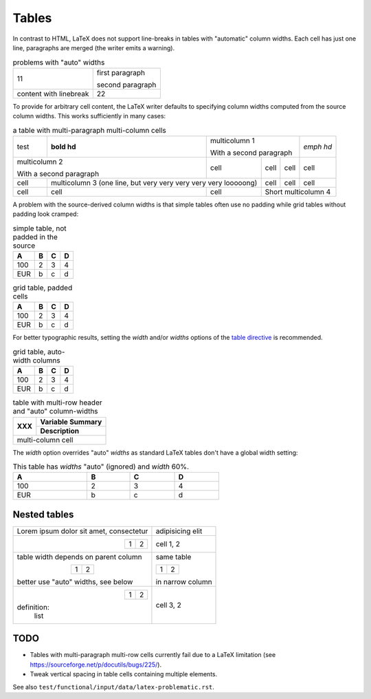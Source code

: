 Tables
======

In contrast to HTML, LaTeX does not support line-breaks in tables with
"automatic" column widths. Each cell has just one line, paragraphs are
merged (the writer emits a warning).

.. table:: problems with "auto" widths
   :widths: auto

   +-----------+------------------+
   | 11        | first paragraph  |
   |           |                  |
   |           | second paragraph |
   +-----------+------------------+
   | content   | 22               |
   | with      |                  |
   | linebreak |                  |
   +-----------+------------------+

To provide for arbitrary cell content, the LaTeX writer defaults to
specifying column widths computed from the source column widths. This
works sufficiently in many cases:

.. table:: a table with multi-paragraph multi-column cells

  +----------+--------------+---------------------------------+-----------+
  | test     | **bold hd**  | multicolumn 1                   | *emph hd* |
  |          |              |                                 |           |
  |          |              | With a second paragraph         |           |
  +----------+--------------+--------------+--------+---------+-----------+
  | multicolumn 2           | cell         | cell   | cell    | cell      |
  |                         |              |        |         |           |
  | With a second paragraph |              |        |         |           |
  +----------+--------------+--------------+--------+---------+-----------+
  | cell     | multicolumn 3 (one line,    | cell   | cell    | cell      |
  |          | but very very very very     |        |         |           |
  |          | very looooong)              |        |         |           |
  +----------+--------------+--------------+--------+---------+-----------+
  | cell     | cell         | cell         | Short multicolumn 4          |
  +----------+--------------+--------------+------------------------------+


A problem with the source-derived column widths is that simple tables
often use no padding while grid tables without padding look cramped:

.. table:: simple table, not padded in the source

   === = = =
    A  B C D
   === = = =
   100 2 3 4
   EUR b c d
   === = = =

.. table:: grid table, padded cells

   +-----+---+---+---+
   |  A  | B | C | D |
   +=====+===+===+===+
   | 100 | 2 | 3 | 4 |
   +-----+---+---+---+
   | EUR | b | c | d |
   +-----+---+---+---+

For better typographic results, setting the `width` and/or
`widths` options of the `table directive`_ is recommended.

.. table:: grid table, auto-width columns
   :widths: auto

   +-----+---+---+---+
   |  A  | B | C | D |
   +=====+===+===+===+
   | 100 | 2 | 3 | 4 |
   +-----+---+---+---+
   | EUR | b | c | d |
   +-----+---+---+---+

.. table:: table with multi-row header and "auto" column-widths
   :widths: auto

   +------------+-------------------+
   | XXX        | Variable Summary  |
   |            +-------------------+
   |            | Description       |
   +============+===================+
   | multi-column cell              |
   +--------------------------------+

The `width` option overrides "auto" `widths` as standard LaTeX tables
don't have a global width setting:

.. table:: This table has `widths` "auto" (ignored) and `width` 60%.
   :widths: auto
   :width: 60%

   === = = =
    A  B C D
   === = = =
   100 2 3 4
   EUR b c d
   === = = =

.. _table directive:
   https://docutils.sourceforge.io/docs/ref/rst/directives.html#table


Nested tables
-------------

+-----------------------------------------+-----------------+
| Lorem ipsum dolor sit amet, consectetur | adipisicing elit|
+-----------------------------------------+-----------------+
| .. table::                              | cell 1, 2       |
|     :align: right                       |                 |
|                                         |                 |
|     +-----+-----+                       |                 |
|     |  1  |  2  |                       |                 |
|     +-----+-----+                       |                 |
+-----------------------------------------+-----------------+
| table width depends on parent column    | same table      |
|                                         |                 |
| .. table::                              |                 |
|     :align: center                      |                 |
|                                         |                 |
|     +-----+-----+                       | +-----+-----+   |
|     |  1  |  2  |                       | |  1  |  2  |   |
|     +-----+-----+                       | +-----+-----+   |
|                                         |                 |
| better use "auto" widths, see below     | in narrow column|
+-----------------------------------------+-----------------+
| .. table::                              | cell 3, 2       |
|     :align: right                       |                 |
|     :widths: auto                       |                 |
|                                         |                 |
|     +-----+-----+                       |                 |
|     |  1  |  2  |                       |                 |
|     +-----+-----+                       |                 |
|                                         |                 |
| definition:                             |                 |
|             list                        |                 |
+-----------------------------------------+-----------------+


TODO
----

* Tables with multi-paragraph multi-row cells currently fail due to a
  LaTeX limitation (see https://sourceforge.net/p/docutils/bugs/225/).

* Tweak vertical spacing in table cells containing multiple elements.

See also ``test/functional/input/data/latex-problematic.rst``.
